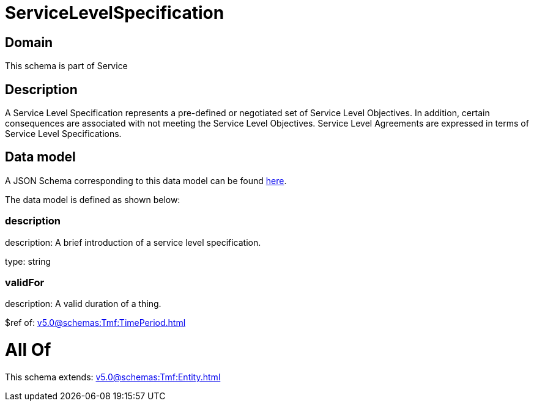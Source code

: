 = ServiceLevelSpecification

[#domain]
== Domain

This schema is part of Service

[#description]
== Description

A Service Level Specification represents a pre-defined or negotiated set of Service Level 
Objectives. In addition, certain consequences are associated with not meeting the Service Level 
Objectives. Service Level Agreements are expressed in terms of Service Level Specifications.


[#data_model]
== Data model

A JSON Schema corresponding to this data model can be found https://tmforum.org[here].

The data model is defined as shown below:


=== description
description: A brief introduction of a service level specification.

type: string


=== validFor
description: A valid duration of a thing.

$ref of: xref:v5.0@schemas:Tmf:TimePeriod.adoc[]


= All Of 
This schema extends: xref:v5.0@schemas:Tmf:Entity.adoc[]

